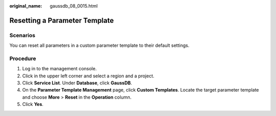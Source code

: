 :original_name: gaussdb_08_0015.html

.. _gaussdb_08_0015:

Resetting a Parameter Template
==============================

Scenarios
---------

You can reset all parameters in a custom parameter template to their default settings.

Procedure
---------

#. Log in to the management console.
#. Click |image1| in the upper left corner and select a region and a project.
#. Click **Service List**. Under **Database**, click **GaussDB**.
#. On the **Parameter Template Management** page, click **Custom Templates**. Locate the target parameter template and choose **More** > **Reset** in the **Operation** column.
#. Click **Yes**.

.. |image1| image:: /_static/images/en-us_image_0000001352219100.png
